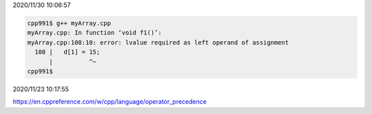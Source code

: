 2020/11/30 10:06:57

.. code:: sh

  cpp991$ g++ myArray.cpp 
  myArray.cpp: In function ‘void f1()’:
  myArray.cpp:108:10: error: lvalue required as left operand of assignment
    108 |   d[1] = 15;
        |          ^~
  cpp991$ 



2020/11/23 10:17:55

https://en.cppreference.com/w/cpp/language/operator_precedence

